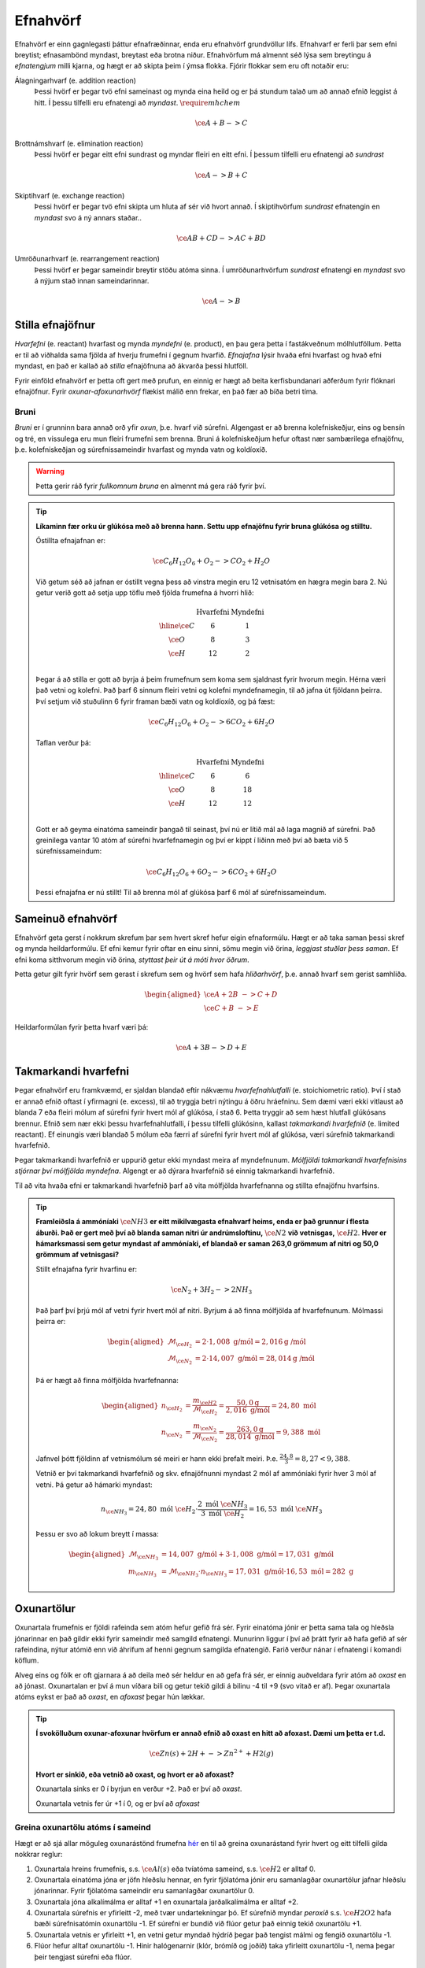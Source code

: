 .. _s.Efnahvörf:

Efnahvörf
=========

Efnahvörf er einn gagnlegasti þáttur efnafræðinnar, enda eru efnahvörf grundvöllur lífs. Efnahvarf er ferli þar sem efni breytist; efnasambönd myndast, breytast eða brotna niður. Efnahvörfum má almennt séð lýsa sem breytingu á *efnatengjum* milli kjarna, og hægt er að skipta þeim í ýmsa flokka. Fjórir flokkar sem eru oft notaðir eru:

Álagningarhvarf (e. addition reaction)
  Þessi hvörf er þegar tvö efni sameinast og mynda eina heild og er þá stundum talað um að annað efnið leggist á hitt. Í þessu tilfelli eru efnatengi að *myndast*. :math:`\require{mhchem}`

  .. math::

    \ce{A + B -> C}

Brottnámshvarf (e. elimination reaction)
  Þessi hvörf er þegar eitt efni sundrast og myndar fleiri en eitt efni. Í þessum tilfelli eru efnatengi að *sundrast*

  .. math::

    \ce{A -> B + C}

Skiptihvarf (e. exchange reaction)
 Þessi hvörf er þegar tvö efni skipta um hluta af sér við hvort annað. Í skiptihvörfum *sundrast* efnatengin en *myndast* svo á ný annars staðar..

 .. math::

  \ce{AB + CD -> AC + BD}

Umröðunarhvarf (e. rearrangement reaction)
  Þessi hvörf er þegar sameindir breytir stöðu atóma sinna. Í umröðunarhvörfum *sundrast* efnatengi en *myndast* svo á nýjum stað innan sameindarinnar.


  .. math::

    \ce{A -> B}


Stilla efnajöfnur
-----------------

*Hvarfefni* (e. reactant) hvarfast og mynda *myndefni* (e. product), en þau gera þetta í fastákveðnum mólhlutföllum. Þetta er til að viðhalda
sama fjölda af hverju frumefni í gegnum hvarfið. *Efnajafna* lýsir hvaða efni hvarfast og hvað efni myndast, en það er kallað að *stilla* efnajöfnuna
að ákvarða þessi hlutföll.

Fyrir einföld efnahvörf er þetta oft gert með prufun, en einnig er hægt að beita kerfisbundanari aðferðum fyrir flóknari efnajöfnur. Fyrir *oxunar-afoxunarhvörf* flækist málið enn frekar, en það fær að bíða betri tíma.

Bruni
~~~~~

*Bruni* er í grunninn bara annað orð yfir *oxun*, þ.e. hvarf við súrefni. Algengast er að brenna kolefniskeðjur, eins og bensín og tré, en vissulega eru mun fleiri frumefni sem brenna. Bruni á kolefniskeðjum hefur oftast nær sambærilega efnajöfnu, þ.e.
kolefniskeðjan og súrefnissameindir hvarfast og mynda vatn og koldíoxíð.

.. warning::

	Þetta gerir ráð fyrir *fullkomnum bruna* en almennt má gera ráð fyrir því.


.. tip::

 **Líkaminn fær orku úr glúkósa með að brenna hann. Settu upp efnajöfnu fyrir bruna glúkósa og stilltu.**

 Óstillta efnajafnan er:

 .. math::

    \ce{C_6H_{12}O_6 + O_2 -> CO_2 + H_2O}

 Við getum séð að jafnan er óstillt vegna þess að vinstra megin eru 12 vetnisatóm en hægra megin bara 2.
 Nú getur verið gott að setja upp töflu með fjölda frumefna á hvorri hlið:

 .. math::
    \begin{array}{ c | c | c  }
    & \text{Hvarfefni} & \text{Myndefni}\\
    \hline
    \ce{C}& 6 & 1 \\
    \ce{O}& 8 & 3 \\
    \ce{H}& 12&2 \\
    \end{array}

 Þegar á að stilla er gott að byrja á þeim frumefnum sem koma sem sjaldnast fyrir hvorum megin. Hérna væri það vetni og kolefni. Það þarf 6 sinnum fleiri vetni og kolefni myndefnamegin, til að jafna út fjöldann þeirra. Því setjum við stuðulinn 6 fyrir framan bæði vatn og koldíoxíð,
 og þá fæst:

 .. math::

    \ce{C_6H_{12}O_6 + O_2 -> 6 CO_2 + 6 H_2O}

 Taflan verður þá:

  .. math::
    \begin{array}{ c | c | c  }
    & \text{Hvarfefni} & \text{Myndefni}\\
    \hline
    \ce{C}& 6 & 6 \\
    \ce{O}& 8 & 18 \\
    \ce{H}& 12& 12 \\
    \end{array}

 Gott er að geyma einatóma sameindir þangað til seinast, því nú er lítið mál að laga magnið af súrefni. Það greinilega vantar 10 atóm af súrefni hvarfefnamegin og því er kippt í liðinn með því að bæta við 5 súrefnissameindum:

  .. math::

    \ce{C_6H_{12}O_6 + 6 O_2 -> 6 CO_2 + 6 H_2O}

 Þessi efnajafna er nú stillt! Til að brenna mól af glúkósa þarf 6 mól af súrefnissameindum.

Sameinuð efnahvörf
------------------

Efnahvörf geta gerst í nokkrum skrefum þar sem hvert skref hefur eigin efnaformúlu. Hægt er að taka saman þessi skref og mynda heildarformúlu. Ef efni kemur fyrir oftar en einu sinni, sömu megin við örina, *leggjast stuðlar þess saman*. Ef efni koma sitthvorum megin
við örina, *styttast þeir út á móti hvor öðrum*.

Þetta getur gilt fyrir hvörf sem gerast í skrefum sem og hvörf sem hafa *hliðarhvörf*, þ.e. annað hvarf sem gerist samhliða.

.. math::

  \begin{aligned}
  \ce{A + 2B& -> C + D}\\
  \ce{C + B &-> E}
  \end{aligned}

Heildarformúlan fyrir þetta hvarf væri þá:

.. math::

  \ce{A + 3B -> D + E}


Takmarkandi hvarfefni
---------------------

Þegar efnahvörf eru framkvæmd, er sjaldan blandað eftir nákvæmu *hvarfefnahlutfalli* (e. stoichiometric ratio). Því í stað er annað efnið oftast í yfirmagni (e. excess), til að tryggja betri nýtingu á öðru hráefninu. Sem dæmi væri ekki vitlaust að blanda
7 eða fleiri mólum af súrefni fyrir hvert mól af glúkósa, í stað 6. Þetta tryggir að sem hæst hlutfall glúkósans brennur. Efnið sem nær ekki þessu hvarfefnahlutfalli, í þessu tilfelli glúkósinn, kallast *takmarkandi hvarfefnið* (e. limited reactant).
Ef einungis væri blandað 5 mólum eða færri af súrefni fyrir hvert mól af glúkósa, væri súrefnið takmarkandi hvarfefnið.

Þegar takmarkandi hvarfefnið er uppurið getur ekki myndast meira af myndefnunum. *Mólfjöldi takmarkandi hvarfefnisins stjórnar því mólfjölda myndefna*. Algengt er að dýrara hvarfefnið sé einnig takmarkandi hvarfefnið.

Til að vita hvaða efni er takmarkandi hvarfefnið þarf að vita mólfjölda hvarfefnanna og stillta efnajöfnu hvarfsins.

.. tip::

 **Framleiðsla á ammóníaki** :math:`\ce{NH3}` **er eitt mikilvægasta efnahvarf heims, enda er það grunnur í flesta áburði. Það er gert með því að blanda saman nitri úr andrúmsloftinu,** :math:`\ce{N2}` **við vetnisgas,** :math:`\ce{H2}`. **Hver er hámarksmassi sem getur myndast af ammóníaki,
 ef blandað er saman 263,0 grömmum af nitri og 50,0 grömmum af vetnisgasi?**

 Stillt efnajafna fyrir hvarfinu er:

 .. math::

   \ce{N_2 + 3H_2 -> 2NH_3}

 Það þarf því þrjú mól af vetni fyrir hvert mól af nitri. Byrjum á að finna mólfjölda af hvarfefnunum. Mólmassi þeirra er:

 .. math::
  \begin{aligned}
  \mathcal{M}_{\ce{H_2}}&=2\cdot 1,008 \text{ g/mól} =2,016 \text{g /mól}\\
  \mathcal{M}_{\ce{N_2}}&=2\cdot 14,007 \text{ g/mól} =28,014 \text{g /mól}
  \end{aligned}

 Þá er hægt að finna mólfjölda hvarfefnanna:

 .. math::
  \begin{aligned}
  n_{\ce{H_2}} &= \frac{m_{\ce{H2}}}{\mathcal{M}_{\ce{H_2}}} = \frac{50,0 \text{g}}{2,016 \text{ g/mól}}= 24,80 \text{ mól}\\
  n_{\ce{N_2}} &= \frac{m_{\ce{N_2}}}{\mathcal{M}_{\ce{N_2}}} = \frac{263,0 \text{g}}{28,014 \text{ g/mól}}= 9,388 \text{ mól}
  \end{aligned}

 Jafnvel þótt fjöldinn af vetnismólum sé meiri er hann ekki þrefalt meiri. Þ.e. :math:`\frac{24,8}{3}=8,27<9,388`.

 Vetnið er því takmarkandi hvarfefnið og skv. efnajöfnunni myndast 2 mól af ammóníaki fyrir hver 3 mól af vetni. Þá getur að hámarki myndast:

 .. math::

   n_{\ce{NH_3}}=24,80 \text{ mól }\ce{H_2} \cdot \frac{2 \text{ mól }\ce{NH_3}}{3 \text{ mól }\ce{H_2}} = 16,53 \text{ mól }\ce{NH_3}

 Þessu er svo að lokum breytt í massa:

 .. math::
  \begin{aligned}
  \mathcal{M}_{\ce{NH_3}}&=14,007 \text{ g/mól} + 3\cdot 1,008 \text{ g/mól} =17,031 \text{ g/mól}\\
  m_{\ce{NH_3}} &= \mathcal{M}_{\ce{NH_3}} \cdot n_{\ce{NH_3}} = 17,031 \text{ g/mól} \cdot 16,53 \text{ mól}= 282 \text{ g}
  \end{aligned}

Oxunartölur
-----------
Oxunartala frumefnis er fjöldi rafeinda sem atóm hefur gefið frá sér. Fyrir einatóma jónir er þetta sama tala og hleðsla
jónarinnar en það gildir ekki fyrir sameindir með samgild efnatengi. Munurinn liggur í því að þrátt fyrir að hafa gefið af
sér rafeindina, nýtur atómið enn við áhrifum af henni gegnum samgilda efnatengið. Farið verður nánar í efnatengi í komandi köflum.

Alveg eins og fólk er oft gjarnara á að deila með sér heldur en að gefa frá sér, er einnig auðveldara fyrir atóm að *oxast* en að jónast. Oxunartalan er því á mun víðara bili og getur
tekið gildi á bilinu -4 til +9 (svo vitað er af). Þegar oxunartala atóms eykst er það að *oxast*, en *afoxast* þegar hún lækkar.

.. tip::
  **Í svokölluðum oxunar-afoxunar hvörfum er annað efnið að oxast en hitt að afoxast. Dæmi um þetta er t.d.**

  .. math::
      \ce{Zn(s) + 2H+ -> Zn^{2+} + H2(g)}

  **Hvort er sinkið, eða vetnið að oxast, og hvort er að afoxast?**

  Oxunartala sinks er 0 í byrjun en verður +2. Það er því að *oxast*.

  Oxunartala vetnis fer úr +1 í 0, og er því að *afoxast*

Greina oxunartölu atóms í sameind
~~~~~~~~~~~~~~~~~~~~~~~~~~~~~~~~~

Hægt er að sjá allar möguleg oxunarástönd frumefna `hér <https://en.wikipedia.org/wiki/Oxidation_state#List_of_oxidation_states_of_the_elements>`_
en til að greina oxunarástand fyrir hvert og eitt tilfelli gilda nokkrar reglur:

1. Oxunartala hreins frumefnis, s.s. :math:`\ce{Al(s)}` eða tvíatóma sameind, s.s. :math:`\ce{H2}` er alltaf 0.

2. Oxunartala einatóma jóna er jöfn hleðslu hennar, en fyrir fjölatóma jónir eru samanlagðar oxunartölur jafnar hleðslu jónarinnar. Fyrir fjölatóma sameindir eru samanlagðar oxunartölur 0.

3. Oxunartala jóna alkalímálma er alltaf +1 en oxunartala jarðalkalímálma er alltaf +2.

4. Oxunartala súrefnis er yfirleitt -2, með tvær undartekningar þó. Ef súrefnið myndar *peroxíð* s.s. :math:`\ce{H2O2}` hafa bæði súrefnisatómin oxunartölu -1. Ef súrefni er bundið við flúor getur það einnig tekið oxunartölu +1.

5. Oxunartala vetnis er yfirleitt +1, en vetni getur myndað hýdríð þegar það tengist málmi og fengið oxunartölu -1.

6. Flúor hefur alltaf oxunartölu -1. Hinir halógenarnir (klór, brómíð og joðíð) taka yfirleitt oxunartölu -1, nema þegar þeir tengjast súrefni eða flúor.

.. tip::

 **Hver er oxunartala kolefnis í natríum bíkarbónati,** :math:`\ce{NaHCO3}` **, betur þekkt sem matarsódi?**

 Sameindin hefur enga hleðslu og því þurfa samanlagðar oxunartölur að vera jafnt og 0. Nú er hægt að gefa öllum
 atómum nema kolefninu oxunartölu, og finna þá hvað kolefnið þarf að vera til að summan sé jöfn 0.

  - Natríum er alkalímálmur og hefur því oxunartölu +1
  - Vetnið er ekki í málmtengi og og hefur því oxunartölu +1
  - Súrefnið myndar ekki peroxíð, né er bundið flúor, svo það hefur oxunartölu -2.

 Nú er hægt að setja upp jöfnuna:

 .. math::
    1 + 1 + \ce{C} + 3(-2)=0

 Með því að leysa fyrir :math:`\ce{C}` fæst að oxunartala kolefnis þarf að vera *4*.
